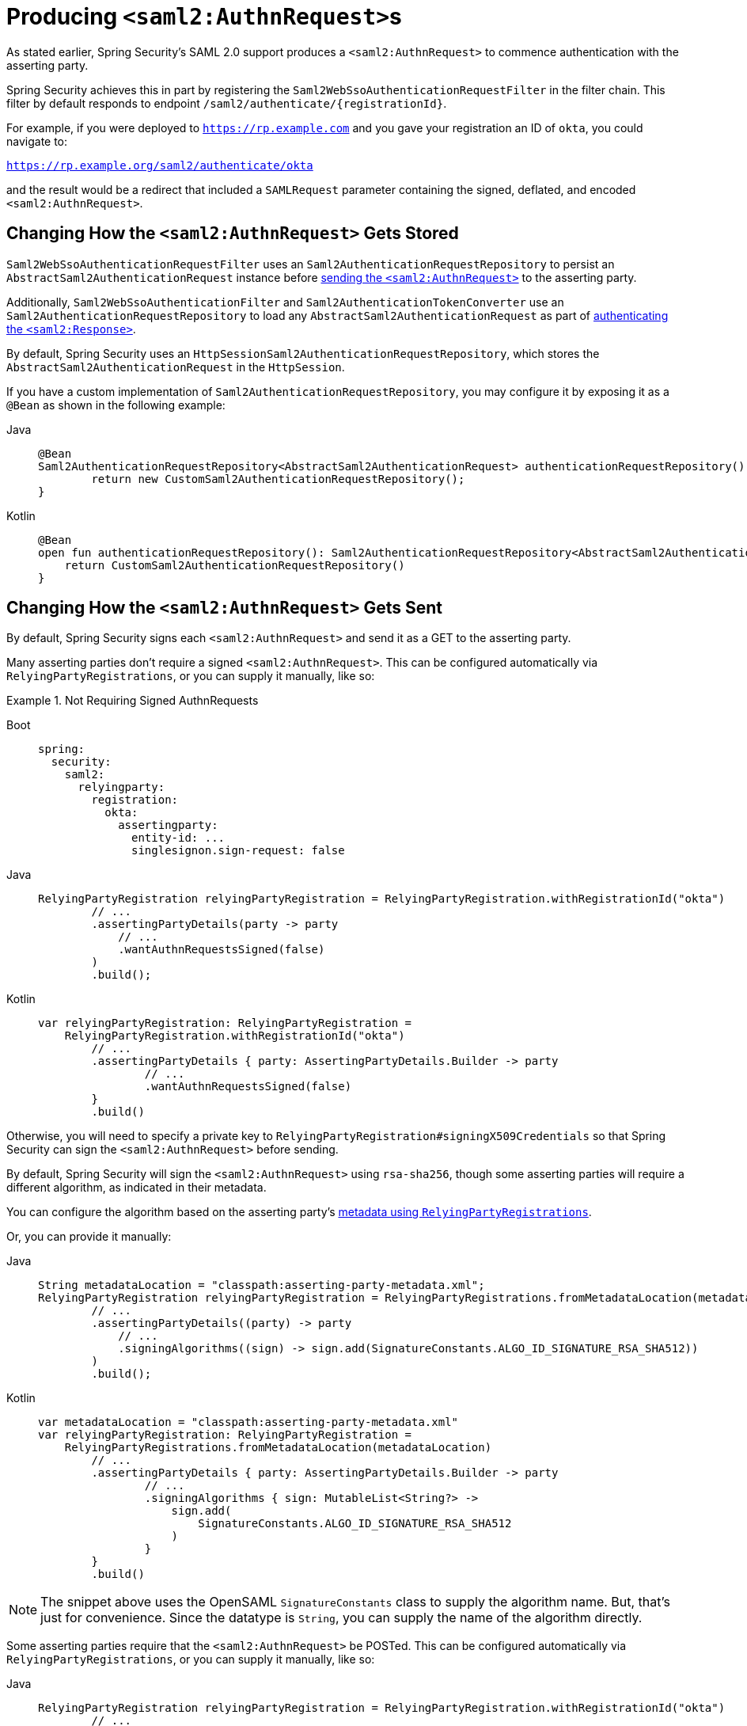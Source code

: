 [[servlet-saml2login-sp-initiated-factory]]
= Producing ``<saml2:AuthnRequest>``s

As stated earlier, Spring Security's SAML 2.0 support produces a `<saml2:AuthnRequest>` to commence authentication with the asserting party.

Spring Security achieves this in part by registering the `Saml2WebSsoAuthenticationRequestFilter` in the filter chain.
This filter by default responds to endpoint `+/saml2/authenticate/{registrationId}+`.

For example, if you were deployed to `https://rp.example.com` and you gave your registration an ID of `okta`, you could navigate to:

`https://rp.example.org/saml2/authenticate/okta`

and the result would be a redirect that included a `SAMLRequest` parameter containing the signed, deflated, and encoded `<saml2:AuthnRequest>`.

[[servlet-saml2login-store-authn-request]]
== Changing How the `<saml2:AuthnRequest>` Gets Stored

`Saml2WebSsoAuthenticationRequestFilter` uses an `Saml2AuthenticationRequestRepository` to persist an `AbstractSaml2AuthenticationRequest` instance before xref:servlet/saml2/login/authentication-requests.adoc#servlet-saml2login-sp-initiated-factory[sending the `<saml2:AuthnRequest>`] to the asserting party.

Additionally, `Saml2WebSsoAuthenticationFilter` and `Saml2AuthenticationTokenConverter` use an `Saml2AuthenticationRequestRepository` to load any `AbstractSaml2AuthenticationRequest` as part of xref:servlet/saml2/login/authentication.adoc#servlet-saml2login-authenticate-responses[authenticating the `<saml2:Response>`].

By default, Spring Security uses an `HttpSessionSaml2AuthenticationRequestRepository`, which stores the `AbstractSaml2AuthenticationRequest` in the `HttpSession`.

If you have a custom implementation of `Saml2AuthenticationRequestRepository`, you may configure it by exposing it as a `@Bean` as shown in the following example:

[tabs]
======
Java::
+
[source,java,role="primary"]
----
@Bean
Saml2AuthenticationRequestRepository<AbstractSaml2AuthenticationRequest> authenticationRequestRepository() {
	return new CustomSaml2AuthenticationRequestRepository();
}
----

Kotlin::
+
[source,kotlin,role="secondary"]
----
@Bean
open fun authenticationRequestRepository(): Saml2AuthenticationRequestRepository<AbstractSaml2AuthenticationRequest> {
    return CustomSaml2AuthenticationRequestRepository()
}
----
======

[[servlet-saml2login-sp-initiated-factory-signing]]
== Changing How the `<saml2:AuthnRequest>` Gets Sent

By default, Spring Security signs each `<saml2:AuthnRequest>` and send it as a GET to the asserting party.

Many asserting parties don't require a signed `<saml2:AuthnRequest>`.
This can be configured automatically via `RelyingPartyRegistrations`, or you can supply it manually, like so:


.Not Requiring Signed AuthnRequests
[tabs]
======
Boot::
+
[source,yaml,role="primary"]
----
spring:
  security:
    saml2:
      relyingparty:
        registration:
          okta:
            assertingparty:
              entity-id: ...
              singlesignon.sign-request: false
----

Java::
+
[source,java,role="secondary"]
----
RelyingPartyRegistration relyingPartyRegistration = RelyingPartyRegistration.withRegistrationId("okta")
        // ...
        .assertingPartyDetails(party -> party
            // ...
            .wantAuthnRequestsSigned(false)
        )
        .build();
----

Kotlin::
+
[source,kotlin,role="secondary"]
----
var relyingPartyRegistration: RelyingPartyRegistration =
    RelyingPartyRegistration.withRegistrationId("okta")
        // ...
        .assertingPartyDetails { party: AssertingPartyDetails.Builder -> party
                // ...
                .wantAuthnRequestsSigned(false)
        }
        .build()
----
======

Otherwise, you will need to specify a private key to `RelyingPartyRegistration#signingX509Credentials` so that Spring Security can sign the `<saml2:AuthnRequest>` before sending.

[[servlet-saml2login-sp-initiated-factory-algorithm]]
By default, Spring Security will sign the `<saml2:AuthnRequest>` using `rsa-sha256`, though some asserting parties will require a different algorithm, as indicated in their metadata.

You can configure the algorithm based on the asserting party's xref:servlet/saml2/login/overview.adoc#servlet-saml2login-relyingpartyregistrationrepository[metadata using `RelyingPartyRegistrations`].

Or, you can provide it manually:

[tabs]
======
Java::
+
[source,java,role="primary"]
----
String metadataLocation = "classpath:asserting-party-metadata.xml";
RelyingPartyRegistration relyingPartyRegistration = RelyingPartyRegistrations.fromMetadataLocation(metadataLocation)
        // ...
        .assertingPartyDetails((party) -> party
            // ...
            .signingAlgorithms((sign) -> sign.add(SignatureConstants.ALGO_ID_SIGNATURE_RSA_SHA512))
        )
        .build();
----

Kotlin::
+
[source,kotlin,role="secondary"]
----
var metadataLocation = "classpath:asserting-party-metadata.xml"
var relyingPartyRegistration: RelyingPartyRegistration =
    RelyingPartyRegistrations.fromMetadataLocation(metadataLocation)
        // ...
        .assertingPartyDetails { party: AssertingPartyDetails.Builder -> party
                // ...
                .signingAlgorithms { sign: MutableList<String?> ->
                    sign.add(
                        SignatureConstants.ALGO_ID_SIGNATURE_RSA_SHA512
                    )
                }
        }
        .build()
----
======

NOTE: The snippet above uses the OpenSAML `SignatureConstants` class to supply the algorithm name.
But, that's just for convenience.
Since the datatype is `String`, you can supply the name of the algorithm directly.

[[servlet-saml2login-sp-initiated-factory-binding]]
Some asserting parties require that the `<saml2:AuthnRequest>` be POSTed.
This can be configured automatically via `RelyingPartyRegistrations`, or you can supply it manually, like so:

[tabs]
======
Java::
+
[source,java,role="primary"]
----
RelyingPartyRegistration relyingPartyRegistration = RelyingPartyRegistration.withRegistrationId("okta")
        // ...
        .assertingPartyDetails(party -> party
            // ...
            .singleSignOnServiceBinding(Saml2MessageBinding.POST)
        )
        .build();
----

Kotlin::
+
[source,kotlin,role="secondary"]
----
var relyingPartyRegistration: RelyingPartyRegistration? =
    RelyingPartyRegistration.withRegistrationId("okta")
        // ...
        .assertingPartyDetails { party: AssertingPartyDetails.Builder -> party
            // ...
            .singleSignOnServiceBinding(Saml2MessageBinding.POST)
        }
        .build()
----
======

[[servlet-saml2login-sp-initiated-factory-custom-authnrequest]]
== Customizing OpenSAML's `AuthnRequest` Instance

There are a number of reasons that you may want to adjust an `AuthnRequest`.
For example, you may want `ForceAuthN` to be set to `true`, which Spring Security sets to `false` by default.

You can customize elements of OpenSAML's `AuthnRequest` by publishing an `OpenSaml4AuthenticationRequestResolver` as a `@Bean`, like so:

[tabs]
======
Java::
+
[source,java,role="primary"]
----
@Bean
Saml2AuthenticationRequestResolver authenticationRequestResolver(RelyingPartyRegistrationRepository registrations) {
    RelyingPartyRegistrationResolver registrationResolver =
            new DefaultRelyingPartyRegistrationResolver(registrations);
    OpenSaml4AuthenticationRequestResolver authenticationRequestResolver =
            new OpenSaml4AuthenticationRequestResolver(registrationResolver);
    authenticationRequestResolver.setAuthnRequestCustomizer((context) -> context
            .getAuthnRequest().setForceAuthn(true));
    return authenticationRequestResolver;
}
----

Kotlin::
+
[source,kotlin,role="secondary"]
----
@Bean
fun authenticationRequestResolver(registrations : RelyingPartyRegistrationRepository) : Saml2AuthenticationRequestResolver {
    val registrationResolver : RelyingPartyRegistrationResolver =
            new DefaultRelyingPartyRegistrationResolver(registrations)
    val authenticationRequestResolver : OpenSaml4AuthenticationRequestResolver =
            new OpenSaml4AuthenticationRequestResolver(registrationResolver)
    authenticationRequestResolver.setAuthnRequestCustomizer((context) -> context
            .getAuthnRequest().setForceAuthn(true))
    return authenticationRequestResolver
}
----
======

